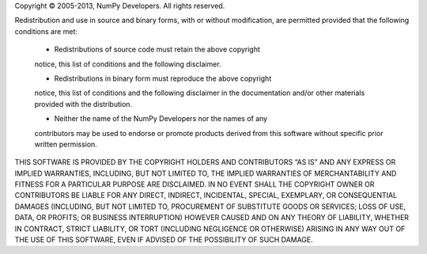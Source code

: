 Copyright © 2005-2013, NumPy Developers. All rights reserved.

Redistribution and use in source and binary forms, with or without
modification, are permitted provided that the following conditions are
met:

  * Redistributions of source code must retain the above copyright
  notice, this list of conditions and the following disclaimer.

  * Redistributions in binary form must reproduce the above copyright
  notice, this list of conditions and the following disclaimer in the
  documentation and/or other materials provided with the distribution.

  * Neither the name of the NumPy Developers nor the names of any
  contributors may be used to endorse or promote products derived from
  this software without specific prior written permission.

THIS SOFTWARE IS PROVIDED BY THE COPYRIGHT HOLDERS AND CONTRIBUTORS “AS
IS” AND ANY EXPRESS OR IMPLIED WARRANTIES, INCLUDING, BUT NOT LIMITED
TO, THE IMPLIED WARRANTIES OF MERCHANTABILITY AND FITNESS FOR A
PARTICULAR PURPOSE ARE DISCLAIMED. IN NO EVENT SHALL THE COPYRIGHT OWNER
OR CONTRIBUTORS BE LIABLE FOR ANY DIRECT, INDIRECT, INCIDENTAL, SPECIAL,
EXEMPLARY, OR CONSEQUENTIAL DAMAGES (INCLUDING, BUT NOT LIMITED TO,
PROCUREMENT OF SUBSTITUTE GOODS OR SERVICES; LOSS OF USE, DATA, OR
PROFITS; OR BUSINESS INTERRUPTION) HOWEVER CAUSED AND ON ANY THEORY OF
LIABILITY, WHETHER IN CONTRACT, STRICT LIABILITY, OR TORT (INCLUDING
NEGLIGENCE OR OTHERWISE) ARISING IN ANY WAY OUT OF THE USE OF THIS
SOFTWARE, EVEN IF ADVISED OF THE POSSIBILITY OF SUCH DAMAGE.
